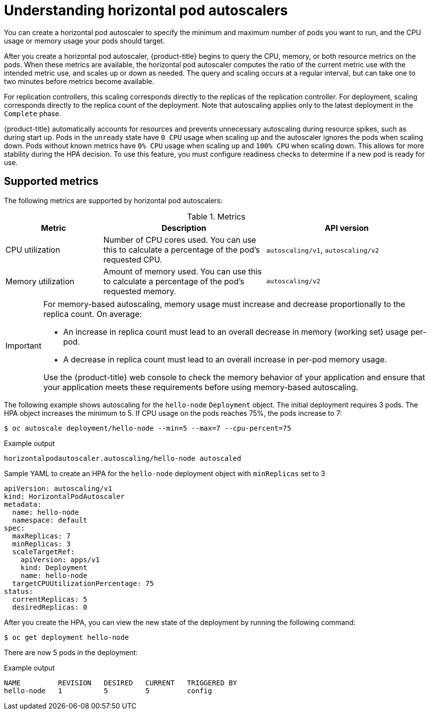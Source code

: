 // Module included in the following assemblies:
//
// * nodes/nodes-pods-autoscaling-about.adoc

:_mod-docs-content-type: CONCEPT
[id="nodes-pods-autoscaling-about_{context}"]
= Understanding horizontal pod autoscalers

You can create a horizontal pod autoscaler to specify the minimum and maximum number of pods you want to run, and the CPU usage or memory usage your pods should target.

After you create a horizontal pod autoscaler, {product-title} begins to query the CPU, memory, or both resource metrics on the pods. When these metrics are available, the horizontal pod autoscaler computes the ratio of the current metric use with the intended metric use, and scales up or down as needed. The query and scaling occurs at a regular interval, but can take one to two minutes before metrics become available.

For replication controllers, this scaling corresponds directly to the replicas of the replication controller. For deployment, scaling corresponds directly to the replica count of the deployment. Note that autoscaling applies only to the latest deployment in the `Complete` phase.

{product-title} automatically accounts for resources and prevents unnecessary autoscaling during resource spikes, such as during start up. Pods in the `unready` state have `0 CPU` usage when scaling up and the autoscaler ignores the pods when scaling down. Pods without known metrics have `0% CPU` usage when scaling up and `100% CPU` when scaling down. This allows for more stability during the HPA decision. To use this feature, you must configure readiness checks to determine if a new pod is ready for use.

ifdef::openshift-origin,openshift-enterprise,openshift-webscale[]
To use horizontal pod autoscalers, your cluster administrator must have properly configured cluster metrics.
endif::openshift-origin,openshift-enterprise,openshift-webscale[]

[id="supported-metrics_{context}"]
== Supported metrics

The following metrics are supported by horizontal pod autoscalers:

.Metrics
[cols="3a,5a,5a",options="header"]
|===

|Metric |Description |API version

|CPU utilization
|Number of CPU cores used. You can use this to calculate a percentage of the pod's requested CPU.
|`autoscaling/v1`, `autoscaling/v2`

|Memory utilization
|Amount of memory used. You can use this to calculate a percentage of the pod's requested memory.
|`autoscaling/v2`
|===

[IMPORTANT]
====
For memory-based autoscaling, memory usage must increase and decrease proportionally to the replica count. On average:

* An increase in replica count must lead to an overall decrease in memory
(working set) usage per-pod.
* A decrease in replica count must lead to an overall increase in per-pod memory usage.

Use the {product-title} web console to check the memory behavior of your application and ensure that your application meets these requirements before using memory-based autoscaling.
====

The following example shows autoscaling for the `hello-node` `Deployment` object. The initial deployment requires 3 pods. The HPA object increases the minimum to 5. If CPU usage on the pods reaches 75%, the pods increase to 7:

[source,terminal]
----
$ oc autoscale deployment/hello-node --min=5 --max=7 --cpu-percent=75
----

.Example output
[source,terminal]
----
horizontalpodautoscaler.autoscaling/hello-node autoscaled
----

.Sample YAML to create an HPA for the `hello-node` deployment object with `minReplicas` set to 3
[source,yaml]
----
apiVersion: autoscaling/v1
kind: HorizontalPodAutoscaler
metadata:
  name: hello-node
  namespace: default
spec:
  maxReplicas: 7
  minReplicas: 3
  scaleTargetRef:
    apiVersion: apps/v1
    kind: Deployment
    name: hello-node
  targetCPUUtilizationPercentage: 75
status:
  currentReplicas: 5
  desiredReplicas: 0
----

After you create the HPA, you can view the new state of the deployment by running the following command:

[source,terminal]
----
$ oc get deployment hello-node
----

There are now 5 pods in the deployment:

.Example output
[source,terminal]
----
NAME         REVISION   DESIRED   CURRENT   TRIGGERED BY
hello-node   1          5         5         config
----

